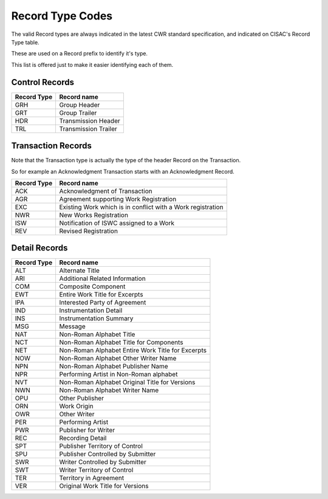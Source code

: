 =================
Record Type Codes
=================

The valid Record types are always indicated in the latest CWR standard
specification, and indicated on CISAC's Record Type table.

These are used on a Record prefix to identify it's type.

This list is offered just to make it easier identifying each of them.

---------------
Control Records
---------------

===========  ===========
Record Type  Record name
===========  ===========
GRH          Group Header
GRT          Group Trailer
HDR          Transmission Header
TRL          Transmission Trailer
===========  ===========

-------------------
Transaction Records
-------------------

Note that the Transaction type is actually the type of the header Record on
the Transaction.

So for example an Acknowledgment Transaction starts with an Acknowledgment
Record.

===========  ===========
Record Type  Record name
===========  ===========
ACK          Acknowledgment of Transaction
AGR          Agreement supporting Work Registration
EXC          Existing Work which is in conflict with a Work registration
NWR          New Works Registration
ISW          Notification of ISWC assigned to a Work
REV          Revised Registration
===========  ===========

--------------
Detail Records
--------------

===========  ===========
Record Type  Record name
===========  ===========
ALT          Alternate Title
ARI          Additional Related Information
COM          Composite Component
EWT          Entire Work Title for Excerpts
IPA          Interested Party of Agreement
IND          Instrumentation Detail
INS          Instrumentation Summary
MSG          Message
NAT          Non-Roman Alphabet Title
NCT          Non-Roman Alphabet Title for Components
NET          Non-Roman Alphabet Entire Work Title for Excerpts
NOW          Non-Roman Alphabet Other Writer Name
NPN          Non-Roman Alphabet Publisher Name
NPR          Performing Artist in Non-Roman alphabet
NVT          Non-Roman Alphabet Original Title for Versions
NWN          Non-Roman Alphabet Writer Name
OPU          Other Publisher
ORN          Work Origin
OWR          Other Writer
PER          Performing Artist
PWR          Publisher for Writer
REC          Recording Detail
SPT          Publisher Territory of Control
SPU          Publisher Controlled by Submitter
SWR          Writer Controlled by Submitter
SWT          Writer Territory of Control
TER          Territory in Agreement
VER          Original Work Title for Versions
===========  ===========